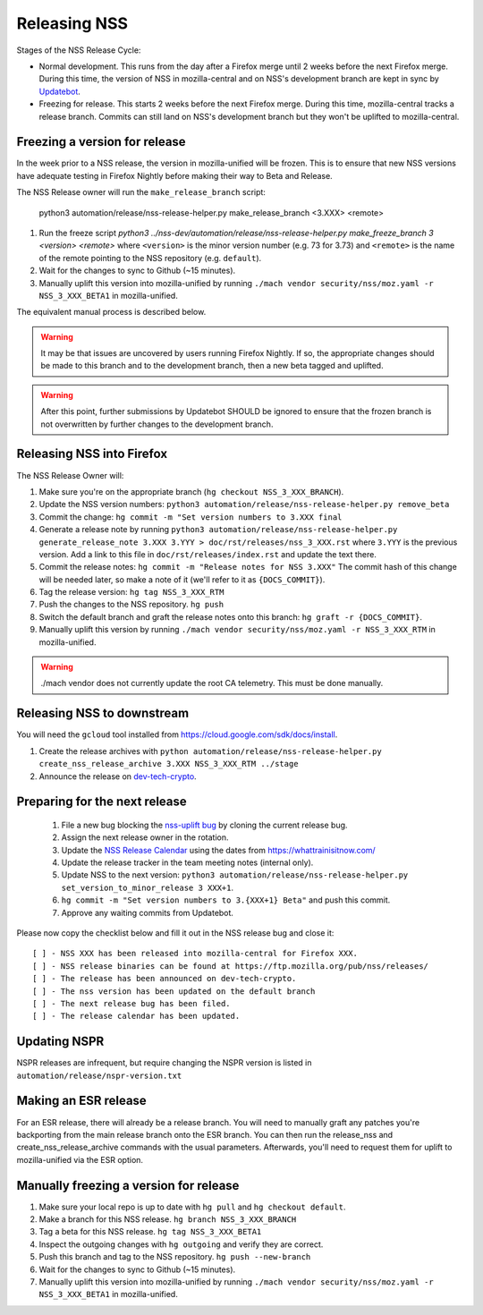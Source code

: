 .. _mozilla_projects_nss_runbooks_releasing:

Releasing NSS
=============

.. container::

   Stages of the NSS Release Cycle:

   * Normal development. This runs from the day after a Firefox merge until 2 weeks before the next Firefox merge. During this time, the version of NSS in mozilla-central and on NSS's development branch are kept in sync by `Updatebot <https://github.com/mozilla-services/updatebot>`_.
   * Freezing for release. This starts 2 weeks before the next Firefox merge. During this time, mozilla-central tracks a release branch. Commits can still land on NSS's development branch but they won't be uplifted to mozilla-central.

Freezing a version for release
------------------------------

In the week prior to a NSS release, the version in mozilla-unified
will be frozen. This is to ensure that new NSS versions have
adequate testing in Firefox Nightly before making their way to Beta
and Release.

The NSS Release owner will run the ``make_release_branch`` script:

      python3 automation/release/nss-release-helper.py make_release_branch <3.XXX> <remote>

1. Run the freeze script `python3 ../nss-dev/automation/release/nss-release-helper.py make_freeze_branch 3 <version> <remote>` where ``<version>`` is the minor version number (e.g. 73 for 3.73) and ``<remote>`` is the name of the remote pointing to the NSS repository (e.g. ``default``).
2. Wait for the changes to sync to Github (~15 minutes).
3. Manually uplift this version into mozilla-unified by running ``./mach vendor security/nss/moz.yaml -r NSS_3_XXX_BETA1`` in mozilla-unified.

The equivalent manual process is described below.

.. warning::

   It may be that issues are uncovered by users running Firefox Nightly.
   If so, the appropriate changes should be made to this branch and to the development branch, then a new beta tagged and uplifted.

.. warning::

   After this point, further submissions by Updatebot SHOULD be ignored to ensure that the frozen branch is not overwritten by
   further changes to the development branch.

Releasing NSS into Firefox
--------------------------

The NSS Release Owner will:

1. Make sure you're on the appropriate branch (``hg checkout NSS_3_XXX_BRANCH``).
2. Update the NSS version numbers: ``python3 automation/release/nss-release-helper.py remove_beta``
3. Commit the change: ``hg commit -m "Set version numbers to 3.XXX final``
4. Generate a release note by running ``python3 automation/release/nss-release-helper.py generate_release_note 3.XXX 3.YYY > doc/rst/releases/nss_3_XXX.rst`` where ``3.YYY`` is the previous version. Add a link to this file in ``doc/rst/releases/index.rst`` and update the text there.
5. Commit the release notes: ``hg commit -m "Release notes for NSS 3.XXX"`` The commit hash of this change will be needed later, so make a note of it (we'll refer to it as ``{DOCS_COMMIT}``).
6. Tag the release version: ``hg tag NSS_3_XXX_RTM``
7. Push the changes to the NSS repository. ``hg push``
8. Switch the default branch and graft the release notes onto this branch: ``hg graft -r {DOCS_COMMIT}``.
9. Manually uplift this version by running ``./mach vendor security/nss/moz.yaml -r NSS_3_XXX_RTM`` in mozilla-unified.

.. warning::

   ./mach vendor does not currently update the root CA telemetry. This must be done manually.


Releasing NSS to downstream
---------------------------

You will need the ``gcloud`` tool installed from https://cloud.google.com/sdk/docs/install.

1. Create the release archives with ``python automation/release/nss-release-helper.py create_nss_release_archive 3.XXX NSS_3_XXX_RTM ../stage``
2. Announce the release on `dev-tech-crypto <https://groups.google.com/a/mozilla.org/g/dev-tech-crypto>`_.

Preparing for the next release
------------------------------

 1. File a new bug blocking the `nss-uplift bug <https://bugzilla.mozilla.org/show_bug.cgi?id=nss-uplift>`_ by cloning the current release bug.
 2. Assign the next release owner in the rotation.
 3. Update the `NSS Release Calendar <https://calendar.google.com/calendar/embed?src=mozilla.com_2gnk73saaledse6q8n93b1m2u4%40group.calendar.google.com&ctz=Europe%2FLondon>`_ using the dates from https://whattrainisitnow.com/
 4. Update the release tracker in the team meeting notes (internal only).
 5. Update NSS to the next version: ``python3 automation/release/nss-release-helper.py set_version_to_minor_release 3 XXX+1``.
 6. ``hg commit -m "Set version numbers to 3.{XXX+1} Beta"`` and push this commit.
 7. Approve any waiting commits from Updatebot.

Please now copy the checklist below and fill it out in the NSS release bug and close it:

::

    [ ] - NSS XXX has been released into mozilla-central for Firefox XXX.
    [ ] - NSS release binaries can be found at https://ftp.mozilla.org/pub/nss/releases/
    [ ] - The release has been announced on dev-tech-crypto.
    [ ] - The nss version has been updated on the default branch
    [ ] - The next release bug has been filed.
    [ ] - The release calendar has been updated.

Updating NSPR
-------------

NSPR releases are infrequent, but require changing the NSPR version is listed in ``automation/release/nspr-version.txt``


Making an ESR release
---------------------

For an ESR release, there will already be a release branch. You will need to manually graft any patches you're backporting from the main release branch onto the ESR branch. You can then run the release_nss and create_nss_release_archive commands with the usual parameters. Afterwards, you'll need to request them for uplift to mozilla-unified via the ESR option.

Manually freezing a version for release
---------------------------------------

1. Make sure your local repo is up to date with ``hg pull`` and ``hg checkout default``.
2. Make a branch for this NSS release. ``hg branch NSS_3_XXX_BRANCH``
3. Tag a beta for this NSS release. ``hg tag NSS_3_XXX_BETA1``
4. Inspect the outgoing changes with ``hg outgoing`` and verify they are correct.
5. Push this branch and tag to the NSS repository. ``hg push --new-branch``
6. Wait for the changes to sync to Github (~15 minutes).
7. Manually uplift this version into mozilla-unified by running ``./mach vendor security/nss/moz.yaml -r NSS_3_XXX_BETA1`` in mozilla-unified.